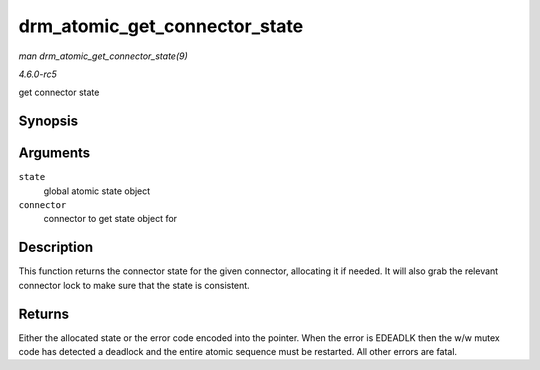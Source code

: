.. -*- coding: utf-8; mode: rst -*-

.. _API-drm-atomic-get-connector-state:

==============================
drm_atomic_get_connector_state
==============================

*man drm_atomic_get_connector_state(9)*

*4.6.0-rc5*

get connector state


Synopsis
========

.. c:function:: struct drm_connector_state * drm_atomic_get_connector_state( struct drm_atomic_state * state, struct drm_connector * connector )

Arguments
=========

``state``
    global atomic state object

``connector``
    connector to get state object for


Description
===========

This function returns the connector state for the given connector,
allocating it if needed. It will also grab the relevant connector lock
to make sure that the state is consistent.


Returns
=======

Either the allocated state or the error code encoded into the pointer.
When the error is EDEADLK then the w/w mutex code has detected a
deadlock and the entire atomic sequence must be restarted. All other
errors are fatal.


.. ------------------------------------------------------------------------------
.. This file was automatically converted from DocBook-XML with the dbxml
.. library (https://github.com/return42/sphkerneldoc). The origin XML comes
.. from the linux kernel, refer to:
..
.. * https://github.com/torvalds/linux/tree/master/Documentation/DocBook
.. ------------------------------------------------------------------------------
